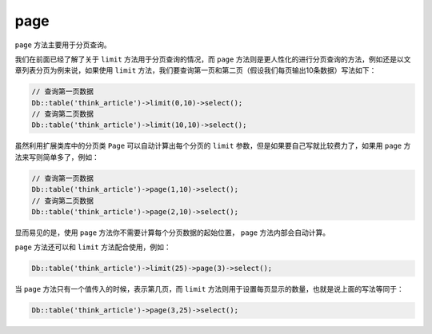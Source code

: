 ****
page
****

``page`` 方法主要用于分页查询。

我们在前面已经了解了关于 ``limit`` 方法用于分页查询的情况，而 ``page`` 方法则是更人性化的进行分页查询的方法，例如还是以文章列表分页为例来说，如果使用 ``limit`` 方法，我们要查询第一页和第二页（假设我们每页输出10条数据）写法如下：

.. code-block:: php

	// 查询第一页数据
	Db::table('think_article')->limit(0,10)->select(); 
	// 查询第二页数据
	Db::table('think_article')->limit(10,10)->select(); 

虽然利用扩展类库中的分页类 ``Page`` 可以自动计算出每个分页的 ``limit`` 参数，但是如果要自己写就比较费力了，如果用 ``page`` 方法来写则简单多了，例如：

.. code-block:: php

	// 查询第一页数据
	Db::table('think_article')->page(1,10)->select(); 
	// 查询第二页数据
	Db::table('think_article')->page(2,10)->select(); 

显而易见的是，使用 ``page`` 方法你不需要计算每个分页数据的起始位置， ``page`` 方法内部会自动计算。

``page`` 方法还可以和 ``limit`` 方法配合使用，例如：

.. code-block:: php

    Db::table('think_article')->limit(25)->page(3)->select();

当 ``page`` 方法只有一个值传入的时候，表示第几页，而 ``limit`` 方法则用于设置每页显示的数量，也就是说上面的写法等同于：

.. code-block:: php

    Db::table('think_article')->page(3,25)->select(); 











